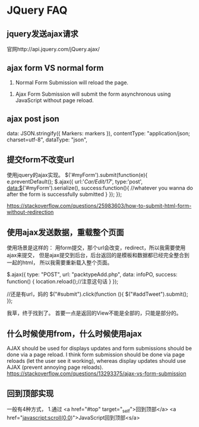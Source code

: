 * JQuery FAQ
** jquery发送ajax请求


   官网http://api.jquery.com/jQuery.ajax/

** ajax form VS normal form
   1. Normal Form Submission will reload the page.
2. Ajax Form Submission will submit the form asynchronous using JavaScript without page reload.


** ajax post json
   data: JSON.stringify({ Markers: markers }),
   contentType: "application/json; charset=utf-8",
   dataType: "json",

** 提交form不改变url
   使用jquery的ajax实现。
   $('#myForm').submit(function(e){
    e.preventDefault();
    $.ajax({
        url:'/Car/Edit/17/',
        type:'post',
        data:$('#myForm').serialize(),
        success:function(){
            //whatever you wanna do after the form is successfully submitted
        }
        });
    });


   https://stackoverflow.com/questions/25983603/how-to-submit-html-form-without-redirection
** 使用ajax发送数据，重载整个页面
   使用场景是这样的：
   用form提交，那个url会改变，redirect，所以我需要使用ajax来提交，
   但是ajax提交到后台，后台返回的是模板和数据都已经完全整合到一起的html，
   所以我需要重新载入整个页面。

   $.ajax({
    type: "POST",
    url: "packtypeAdd.php",
    data: infoPO,
    success: function() {
          location.reload();//注意这句话
        }
    });

    //还是有url，妈的
    $("#submit").click(function (){
        $("#addTweet").submit();
    });

    我草，终于找到了。
    首要一点是返回的View不能是全部的，只能是部分的。

** 什么时候使用from，什么时候使用ajax
    AJAX should be used for displays updates and form submissions should be done via a page reload.
    I think form submission should be done via page reloads (let the user see it working), whereas display updates should use AJAX (prevent annoying page reloads).
    https://stackoverflow.com/questions/13293375/ajax-vs-form-submission

** 回到顶部实现
   一般有4种方式，
   1.通过
   <a href="#top" target="_self">回到顶部</a>
   <a href="javascript:scroll(0,0)">JavaScript回到顶部<s/a>

